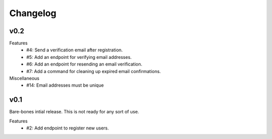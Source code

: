 Changelog
=========

v0.2
----

Features
  * #4: Send a verification email after registration.
  * #5: Add an endpoint for verifying email addresses.
  * #6: Add an endpoint for resending an email verification.
  * #7: Add a command for cleaning up expired email confirmations.

Miscellaneous
  * #14: Email addresses must be unique


v0.1
----

Bare-bones intial release. This is not ready for any sort of use.

Features
  * #2: Add endpoint to register new users.
